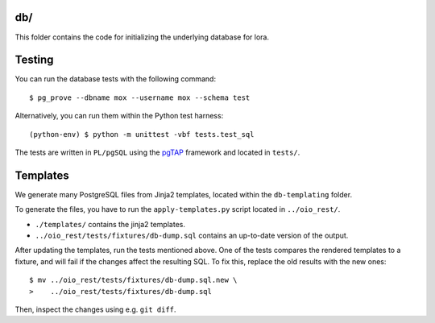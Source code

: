 db/
===

This folder contains the code for initializing the underlying database
for lora.


Testing
=======

You can run the database tests with the following command::

    $ pg_prove --dbname mox --username mox --schema test

Alternatively, you can run them within the Python test harness::

    (python-env) $ python -m unittest -vbf tests.test_sql

The tests are written in ``PL/pgSQL`` using the `pgTAP
<https://pgtap.org>`_ framework and located in ``tests/``.

Templates
=========

We generate many PostgreSQL files from Jinja2 templates, located
within the ``db-templating`` folder.

To generate the files, you have to run the ``apply-templates.py`` script
located in ``../oio_rest/``.

- ``./templates/`` contains the jinja2 templates.
- ``../oio_rest/tests/fixtures/db-dump.sql`` contains an up-to-date
  version of the output.

After updating the templates, run the tests mentioned above. One of
the tests compares the rendered templates to a fixture, and will fail
if the changes affect the resulting SQL. To fix this, replace the old
results with the new ones::

  $ mv ../oio_rest/tests/fixtures/db-dump.sql.new \
  >    ../oio_rest/tests/fixtures/db-dump.sql

Then, inspect the changes using e.g. ``git diff``.
